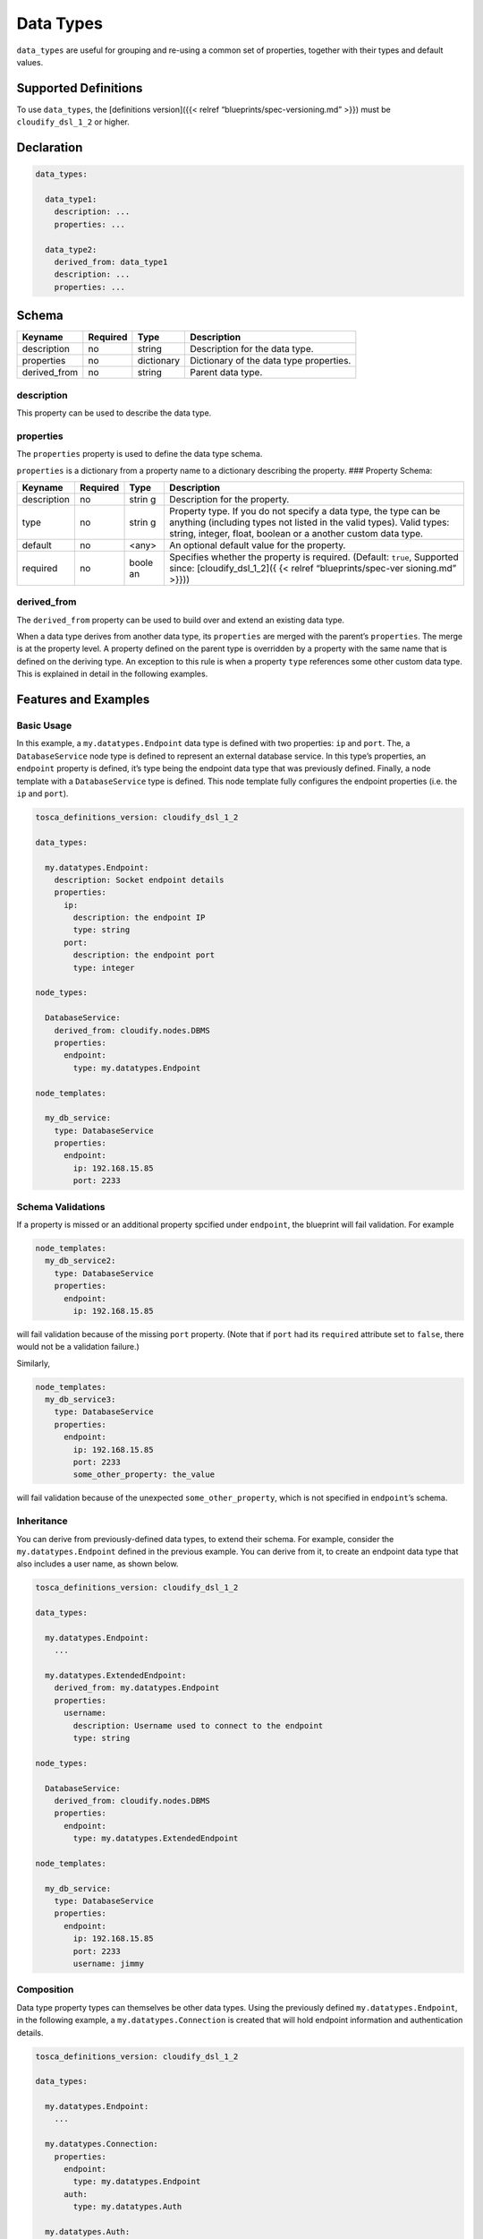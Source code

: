 Data Types
%%%%%%%%%%

``data_types`` are useful for grouping and re-using a common set of
properties, together with their types and default values.

Supported Definitions
=====================

To use ``data_types``, the [definitions version]({{< relref
“blueprints/spec-versioning.md” >}}) must be ``cloudify_dsl_1_2`` or
higher.

Declaration
===========

.. code:: yaml

        
        data_types:
        
          data_type1:
            description: ...
            properties: ...
        
          data_type2:
            derived_from: data_type1
            description: ...
            properties: ...
        

Schema
======

+--------------+----------+------------+-----------------------------------------+
| Keyname      | Required | Type       | Description                             |
+==============+==========+============+=========================================+
| description  | no       | string     | Description for the data type.          |
+--------------+----------+------------+-----------------------------------------+
| properties   | no       | dictionary | Dictionary of the data type properties. |
+--------------+----------+------------+-----------------------------------------+
| derived_from | no       | string     | Parent data type.                       |
+--------------+----------+------------+-----------------------------------------+

description
-----------

This property can be used to describe the data type.

properties
----------

The ``properties`` property is used to define the data type schema.

``properties`` is a dictionary from a property name to a dictionary
describing the property. ### Property Schema:

+----------------------+---------------+-------+----------------------+
| Keyname              | Required      | Type  | Description          |
+======================+===============+=======+======================+
| description          | no            | strin | Description for the  |
|                      |               | g     | property.            |
+----------------------+---------------+-------+----------------------+
| type                 | no            | strin | Property type. If    |
|                      |               | g     | you do not specify a |
|                      |               |       | data type, the type  |
|                      |               |       | can be anything      |
|                      |               |       | (including types not |
|                      |               |       | listed in the valid  |
|                      |               |       | types). Valid types: |
|                      |               |       | string, integer,     |
|                      |               |       | float, boolean or a  |
|                      |               |       | another custom data  |
|                      |               |       | type.                |
+----------------------+---------------+-------+----------------------+
| default              | no            | <any> | An optional default  |
|                      |               |       | value for the        |
|                      |               |       | property.            |
+----------------------+---------------+-------+----------------------+
| required             | no            | boole | Specifies whether    |
|                      |               | an    | the property is      |
|                      |               |       | required. (Default:  |
|                      |               |       | ``true``, Supported  |
|                      |               |       | since:               |
|                      |               |       | [cloudify_dsl_1_2]({ |
|                      |               |       | {<                   |
|                      |               |       | relref               |
|                      |               |       | “blueprints/spec-ver |
|                      |               |       | sioning.md”          |
|                      |               |       | >}}))                |
+----------------------+---------------+-------+----------------------+

derived_from
------------

The ``derived_from`` property can be used to build over and extend an
existing data type.

When a data type derives from another data type, its ``properties`` are
merged with the parent’s ``properties``. The merge is at the property
level. A property defined on the parent type is overridden by a property
with the same name that is defined on the deriving type. An exception to
this rule is when a property ``type`` references some other custom data
type. This is explained in detail in the following examples.

Features and Examples
=====================

Basic Usage
-----------

In this example, a ``my.datatypes.Endpoint`` data type is defined with
two properties: ``ip`` and ``port``. The, a ``DatabaseService`` node
type is defined to represent an external database service. In this
type’s properties, an ``endpoint`` property is defined, it’s type being
the endpoint data type that was previously defined. Finally, a node
template with a ``DatabaseService`` type is defined. This node template
fully configures the endpoint properties (i.e. the ``ip`` and ``port``).

.. code:: yaml

        tosca_definitions_version: cloudify_dsl_1_2
        
        data_types:
        
          my.datatypes.Endpoint:
            description: Socket endpoint details
            properties:
              ip:
                description: the endpoint IP
                type: string
              port:
                description: the endpoint port
                type: integer
        
        node_types:
        
          DatabaseService:
            derived_from: cloudify.nodes.DBMS
            properties:
              endpoint:
                type: my.datatypes.Endpoint
        
        node_templates:
        
          my_db_service:
            type: DatabaseService
            properties:
              endpoint:
                ip: 192.168.15.85
                port: 2233

Schema Validations
------------------

If a property is missed or an additional property spcified under
``endpoint``, the blueprint will fail validation. For example

.. code:: yaml

        node_templates:
          my_db_service2:
            type: DatabaseService
            properties:
              endpoint:
                ip: 192.168.15.85

will fail validation because of the missing ``port`` property. (Note
that if ``port`` had its ``required`` attribute set to ``false``, there
would not be a validation failure.)

Similarly,

.. code:: yaml

        node_templates:
          my_db_service3:
            type: DatabaseService
            properties:
              endpoint:
                ip: 192.168.15.85
                port: 2233
                some_other_property: the_value

will fail validation because of the unexpected ``some_other_property``,
which is not specified in ``endpoint``\ ’s schema.

Inheritance
-----------

You can derive from previously-defined data types, to extend their
schema. For example, consider the ``my.datatypes.Endpoint`` defined in
the previous example. You can derive from it, to create an endpoint data
type that also includes a user name, as shown below.

.. code:: yaml

        tosca_definitions_version: cloudify_dsl_1_2
        
        data_types:
        
          my.datatypes.Endpoint:
            ...
        
          my.datatypes.ExtendedEndpoint:
            derived_from: my.datatypes.Endpoint
            properties:
              username:
                description: Username used to connect to the endpoint
                type: string
        
        node_types:
        
          DatabaseService:
            derived_from: cloudify.nodes.DBMS
            properties:
              endpoint:
                type: my.datatypes.ExtendedEndpoint
        
        node_templates:
        
          my_db_service:
            type: DatabaseService
            properties:
              endpoint:
                ip: 192.168.15.85
                port: 2233
                username: jimmy

Composition
-----------

Data type property types can themselves be other data types. Using the
previously defined ``my.datatypes.Endpoint``, in the following example,
a ``my.datatypes.Connection`` is created that will hold endpoint
information and authentication details.

.. code:: yaml

        tosca_definitions_version: cloudify_dsl_1_2
        
        data_types:
        
          my.datatypes.Endpoint:
            ...
        
          my.datatypes.Connection:
            properties:
              endpoint:
                type: my.datatypes.Endpoint
              auth:
                type: my.datatypes.Auth
        
          my.datatypes.Auth:
            properties:
              username:
                type: string
              password:
                type: string
        
        node_types:
        
          DatabaseService:
            derived_from: cloudify.nodes.DBMS
            properties:
              connection:
                type: my.datatypes.Connection
        
        node_templates:
        
          my_db_service:
            type: DatabaseService
            properties:
              connection:
                endpoint:
                  ip: 192.168.15.85
                  port: 2233
                auth:
                  username: jimmy
                  password: secret

Default Values
--------------

Default values can help make highly configurable components easy to use
by setting default values where it is logical to do so. Consider the
previously defined ``my.datatypes.Connection``. Its usage can be
simplified if, for example, you know that ``port`` by default will be
``2233`` and username by default will be ``admin``.

.. code:: yaml

        tosca_definitions_version: cloudify_dsl_1_2
        
        data_types:
        
          my.datatypes.Connection:
            properties:
              endpoint:
                type: my.datatypes.Endpoint
              auth:
                type: my.datatypes.Auth
        
          my.datatypes.Endpoint:
            description: Socket endpoint details
            properties:
              ip:
                description: the endpoint IP
                type: string
              port:
                default: 2233
                type: integer
        
          my.datatypes.Auth:
            properties:
              username:
                default: admin
                type: string
              password:
                type: string
        
        node_types:
        
          DatabaseService:
            derived_from: cloudify.nodes.DBMS
            properties:
              connection:
                type: my.datatypes.Connection
        
        node_templates:
        
          my_db_service:
            type: DatabaseService
            properties:
              connection:
                endpoint:
                  ip: 192.168.15.85
                auth:
                  password: secret

Notice how the ``my_db_service`` node template only specified the
``connection.endpoint.ip`` and ``connection.auth.password``. The other
properties received the default ``2233`` port and ``admin`` user.

Overriding Default Values
-------------------------

You can override default values in same way as you would configure
properties without default values. For example:

.. code:: yaml

        node_templates:
        
          my_db_service:
            type: DatabaseService
            properties:
              connection:
                endpoint:
                  ip: 192.168.15.85
                  port: 2244
                auth:
                  password: secret

In the example, the default ``connection.endpoint.port`` value is
replaced and the default ``connection.auth.username`` value is retained.

Nested Merging Semantics
------------------------

Data Type ← Node Type ← Node Template
~~~~~~~~~~~~~~~~~~~~~~~~~~~~~~~~~~~~~

In this example, a data type ``datatypes.Data1`` is defined with three
properties that have their default values set. Next, a node type
``nodes.MyApp`` that has a ``data1`` property of type
``datatypes.Data1`` is defined. In this type, the single nested property
``prop2`` of the ``data1`` property is overridden. Finally, a node
template ``my_app`` of type ``nodes.MyApp`` is configured. This node
template overrides another single nested property, ``prop3`` of the
``data1`` property.

.. code:: yaml

        tosca_definitions_version: cloudify_dsl_1_2
        
        data_types:
        
          datatypes.Data1:
            properties:
              prop1:
                default: prop1_default
              prop2:
                default: prop2_default
              prop3:
                default: prop3_default
        
        node_types:
        
          nodes.MyApp:
            properties:
              data1:
                type: datatypes.Data1
                default:
                  prop2: prop2_override
        
        node_templates:
        
          my_app:
            type: nodes.MyApp
            properties:
              data1:
                prop3: prop3_override
        

After the blueprint is parsed, the ``my_app`` node template properties
will be:

.. code:: yaml

        data1:
          prop1: prop1_default
          prop2: prop2_override
          prop3: prop3_override

This also applies for compound data types, for example:

.. code:: yaml

        data_types:
          datatypes.Data1:
            ...
        
          datatypes.Data2:
            properties:
              data1:
                type: datatypes.Data1
                default:
                  prop2: prop2_override

In which case, ``datatypes.Data2``\ ’s ``data1`` property default value
will be:

.. code:: yaml

        data1:
          prop1: prop1_default
          prop2: prop2_override
          prop3: prop3_default

Nested Merging and Inheritance
------------------------------

When a node type derives from another node type, if it overrides a
property that has a custom data type and it keeps that type explicitly,
a similar nested merging logic will apply, as described previously. For
example:

.. code:: yaml

        tosca_definitions_version: cloudify_dsl_1_2
        
        data_types:
        
          datatypes.Data1:
            properties:
              prop1:
                default: prop1_default
              prop2:
                default: prop2_default
              prop3:
                default: prop3_default
        
        node_types:
        
          nodes.MyApp:
            properties:
              data2:
                type: datatypes.Data1
                default:
                  prop2: prop2_override
        
          nodes.DerivedFromMyApp:
            derived_from: nodes.MyApp
            properties:
              data2:
                type: datatypes.Data1
                default:
                  prop3: prop3_override
        
        node_templates:
        
          my_app:
            type: nodes.DerivedFromMyApp

After the blueprint is parsed, the ``my_app`` node template properties
will be:

.. code:: yaml

        data1:
          prop1: prop1_default
          prop2: prop2_override
          prop3: prop3_override

.. note::
    :class: summary

    The nested merging semantics described in    the previous section have not yet been defined in the `TOSCA simplified
    YAML
    profile <https://www.oasis-open.org/committees/tc_home.php?wg_abbrev=tosca>`__.
